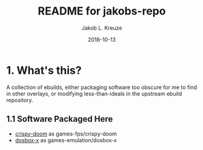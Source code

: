 #+TITLE: README for jakobs-repo
#+AUTHOR: Jakob L. Kreuze
#+EMAIL: zerodaysfordays@sdf.lonestar.org
#+DATE:	2018-10-13
#+UPDATE: 08:35:07
#+STARTUP: content

* 1. What's this?

A collection of ebuilds, either packaging software too obscure for me to find in
other overlays, or modifying less-than-ideals in the upstream ebuild repository.

** 1.1 Software Packaged Here

- [[https://github.com/fabiangreffrath/crispy-doom][crispy-doom]] as games-fps/crispy-doom
- [[https://github.com/joncampbell123/dosbox-x][dosbox-x]] as games-emulation/dosbox-x

